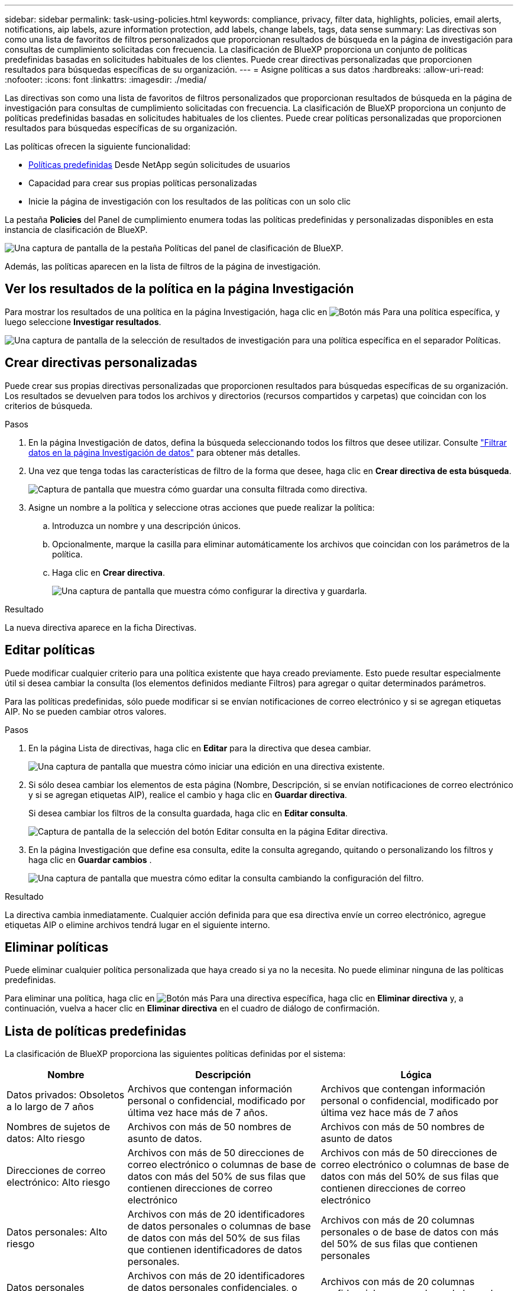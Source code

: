 ---
sidebar: sidebar 
permalink: task-using-policies.html 
keywords: compliance, privacy, filter data, highlights, policies, email alerts, notifications, aip labels, azure information protection, add labels, change labels, tags, data sense 
summary: Las directivas son como una lista de favoritos de filtros personalizados que proporcionan resultados de búsqueda en la página de investigación para consultas de cumplimiento solicitadas con frecuencia. La clasificación de BlueXP proporciona un conjunto de políticas predefinidas basadas en solicitudes habituales de los clientes. Puede crear directivas personalizadas que proporcionen resultados para búsquedas específicas de su organización. 
---
= Asigne políticas a sus datos
:hardbreaks:
:allow-uri-read: 
:nofooter: 
:icons: font
:linkattrs: 
:imagesdir: ./media/


[role="lead"]
Las directivas son como una lista de favoritos de filtros personalizados que proporcionan resultados de búsqueda en la página de investigación para consultas de cumplimiento solicitadas con frecuencia. La clasificación de BlueXP proporciona un conjunto de políticas predefinidas basadas en solicitudes habituales de los clientes. Puede crear políticas personalizadas que proporcionen resultados para búsquedas específicas de su organización.

Las políticas ofrecen la siguiente funcionalidad:

* <<Lista de políticas predefinidas,Políticas predefinidas>> Desde NetApp según solicitudes de usuarios
* Capacidad para crear sus propias políticas personalizadas
* Inicie la página de investigación con los resultados de las políticas con un solo clic


La pestaña *Policies* del Panel de cumplimiento enumera todas las políticas predefinidas y personalizadas disponibles en esta instancia de clasificación de BlueXP.

image:screenshot_compliance_highlights_tab.png["Una captura de pantalla de la pestaña Políticas del panel de clasificación de BlueXP."]

Además, las políticas aparecen en la lista de filtros de la página de investigación.



== Ver los resultados de la política en la página Investigación

Para mostrar los resultados de una política en la página Investigación, haga clic en image:screenshot_gallery_options.gif["Botón más"] Para una política específica, y luego seleccione *Investigar resultados*.

image:screenshot_compliance_highlights_investigate.png["Una captura de pantalla de la selección de resultados de investigación para una política específica en el separador Políticas."]



== Crear directivas personalizadas

Puede crear sus propias directivas personalizadas que proporcionen resultados para búsquedas específicas de su organización. Los resultados se devuelven para todos los archivos y directorios (recursos compartidos y carpetas) que coincidan con los criterios de búsqueda.

.Pasos
. En la página Investigación de datos, defina la búsqueda seleccionando todos los filtros que desee utilizar. Consulte link:task-investigate-data.html["Filtrar datos en la página Investigación de datos"^] para obtener más detalles.
. Una vez que tenga todas las características de filtro de la forma que desee, haga clic en *Crear directiva de esta búsqueda*.
+
image:screenshot_compliance_save_as_highlight.png["Captura de pantalla que muestra cómo guardar una consulta filtrada como directiva."]

. Asigne un nombre a la política y seleccione otras acciones que puede realizar la política:
+
.. Introduzca un nombre y una descripción únicos.
.. Opcionalmente, marque la casilla para eliminar automáticamente los archivos que coincidan con los parámetros de la política.
.. Haga clic en *Crear directiva*.
+
image:screenshot_compliance_save_highlight.png["Una captura de pantalla que muestra cómo configurar la directiva y guardarla."]





.Resultado
La nueva directiva aparece en la ficha Directivas.



== Editar políticas

Puede modificar cualquier criterio para una política existente que haya creado previamente. Esto puede resultar especialmente útil si desea cambiar la consulta (los elementos definidos mediante Filtros) para agregar o quitar determinados parámetros.

Para las políticas predefinidas, sólo puede modificar si se envían notificaciones de correo electrónico y si se agregan etiquetas AIP. No se pueden cambiar otros valores.

.Pasos
. En la página Lista de directivas, haga clic en *Editar* para la directiva que desea cambiar.
+
image:screenshot_compliance_edit_policy_button.png["Una captura de pantalla que muestra cómo iniciar una edición en una directiva existente."]

. Si sólo desea cambiar los elementos de esta página (Nombre, Descripción, si se envían notificaciones de correo electrónico y si se agregan etiquetas AIP), realice el cambio y haga clic en *Guardar directiva*.
+
Si desea cambiar los filtros de la consulta guardada, haga clic en *Editar consulta*.

+
image:screenshot_compliance_edit_policy_dialog.png["Captura de pantalla de la selección del botón Editar consulta en la página Editar directiva."]

. En la página Investigación que define esa consulta, edite la consulta agregando, quitando o personalizando los filtros y haga clic en *Guardar cambios* .
+
image:screenshot_compliance_edit_policy_query.png["Una captura de pantalla que muestra cómo editar la consulta cambiando la configuración del filtro."]



.Resultado
La directiva cambia inmediatamente. Cualquier acción definida para que esa directiva envíe un correo electrónico, agregue etiquetas AIP o elimine archivos tendrá lugar en el siguiente interno.



== Eliminar políticas

Puede eliminar cualquier política personalizada que haya creado si ya no la necesita. No puede eliminar ninguna de las políticas predefinidas.

Para eliminar una política, haga clic en image:screenshot_gallery_options.gif["Botón más"] Para una directiva específica, haga clic en *Eliminar directiva* y, a continuación, vuelva a hacer clic en *Eliminar directiva* en el cuadro de diálogo de confirmación.



== Lista de políticas predefinidas

La clasificación de BlueXP proporciona las siguientes políticas definidas por el sistema:

[cols="25,40,40"]
|===
| Nombre | Descripción | Lógica 


| Datos privados: Obsoletos a lo largo de 7 años | Archivos que contengan información personal o confidencial, modificado por última vez hace más de 7 años. | Archivos que contengan información personal o confidencial, modificado por última vez hace más de 7 años 


| Nombres de sujetos de datos: Alto riesgo | Archivos con más de 50 nombres de asunto de datos. | Archivos con más de 50 nombres de asunto de datos 


| Direcciones de correo electrónico: Alto riesgo | Archivos con más de 50 direcciones de correo electrónico o columnas de base de datos con más del 50% de sus filas que contienen direcciones de correo electrónico | Archivos con más de 50 direcciones de correo electrónico o columnas de base de datos con más del 50% de sus filas que contienen direcciones de correo electrónico 


| Datos personales: Alto riesgo | Archivos con más de 20 identificadores de datos personales o columnas de base de datos con más del 50% de sus filas que contienen identificadores de datos personales. | Archivos con más de 20 columnas personales o de base de datos con más del 50% de sus filas que contienen personales 


| Datos personales confidenciales: Alto riesgo | Archivos con más de 20 identificadores de datos personales confidenciales, o columnas de base de datos con más del 50% de sus filas que contienen datos personales confidenciales. | Archivos con más de 20 columnas confidenciales personales o de base de datos con más del 50% de sus filas que contienen personal confidencial 
|===